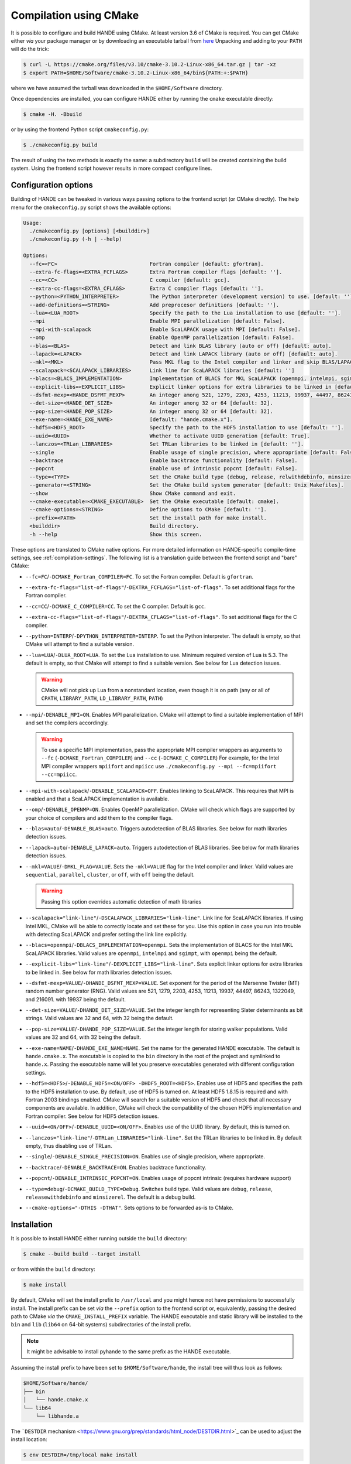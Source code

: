 .. _compilation-with-cmake:

Compilation using CMake
=======================

It is possible to configure and build HANDE using CMake. At least version 3.6
of CMake is required. You can get CMake either *via* your package manager or by
downloading an executable tarball from `here <https://cmake.org/download/>`_
Unpacking and adding to your ``PATH`` will do the trick:

.. code-block:: bash

   $ curl -L https://cmake.org/files/v3.10/cmake-3.10.2-Linux-x86_64.tar.gz | tar -xz
   $ export PATH=$HOME/Software/cmake-3.10.2-Linux-x86_64/bin${PATH:+:$PATH}

where we have assumed the tarball was downloaded in the ``$HOME/Software``
directory.

Once dependencies are installed, you can configure HANDE either by running the
``cmake`` executable directly:

.. code-block:: bash

   $ cmake -H. -Bbuild

or by using the frontend Python script ``cmakeconfig.py``:

.. code-block:: bash

   $ ./cmakeconfig.py build

The result of using the two methods is exactly the same: a subdirectory
``build`` will be created containing the build system.
Using the frontend script however results in more compact configure lines.

Configuration options
---------------------

Building of HANDE can be tweaked in various ways passing options to the
frontend script (or CMake directly).
The help menu for the ``cmakeconfig.py`` script shows the available options:

.. code-block:: bash

   Usage:
     ./cmakeconfig.py [options] [<builddir>]
     ./cmakeconfig.py (-h | --help)

   Options:
     --fc=<FC>                              Fortran compiler [default: gfortran].
     --extra-fc-flags=<EXTRA_FCFLAGS>       Extra Fortran compiler flags [default: ''].
     --cc=<CC>                              C compiler [default: gcc].
     --extra-cc-flags=<EXTRA_CFLAGS>        Extra C compiler flags [default: ''].
     --python=<PYTHON_INTERPRETER>          The Python interpreter (development version) to use. [default: ''].
     --add-definitions=<STRING>             Add preprocesor definitions [default: ''].
     --lua=<LUA_ROOT>                       Specify the path to the Lua installation to use [default: ''].
     --mpi                                  Enable MPI parallelization [default: False].
     --mpi-with-scalapack                   Enable ScaLAPACK usage with MPI [default: False].
     --omp                                  Enable OpenMP parallelization [default: False].
     --blas=<BLAS>                          Detect and link BLAS library (auto or off) [default: auto].
     --lapack=<LAPACK>                      Detect and link LAPACK library (auto or off) [default: auto].
     --mkl=<MKL>                            Pass MKL flag to the Intel compiler and linker and skip BLAS/LAPACK detection (sequential, parallel, cluster, or off) [default: off].
     --scalapack=<SCALAPACK_LIBRARIES>      Link line for ScaLAPACK libraries [default: '']
     --blacs=<BLACS_IMPLEMENTATION>         Implementation of BLACS for MKL ScaLAPACK (openmpi, intelmpi, sgimpt) [default: openmpi]
     --explicit-libs=<EXPLICIT_LIBS>        Explicit linker options for extra libraries to be linked in [default: ''].
     --dsfmt-mexp=<HANDE_DSFMT_MEXP>        An integer among 521, 1279, 2203, 4253, 11213, 19937, 44497, 86243, 1322049, 216091 [default: 19937].
     --det-size=<HANDE_DET_SIZE>            An integer among 32 or 64 [default: 32].
     --pop-size=<HANDE_POP_SIZE>            An integer among 32 or 64 [default: 32].
     --exe-name=<HANDE_EXE_NAME>            [default: "hande.cmake.x"].
     --hdf5=<HDF5_ROOT>                     Specify the path to the HDF5 installation to use [default: ''].
     --uuid=<UUID>                          Whether to activate UUID generation [default: True].
     --lanczos=<TRLan_LIBRARIES>            Set TRLan libraries to be linked in [default: ''].
     --single                               Enable usage of single precision, where appropriate [default: False].
     --backtrace                            Enable backtrace functionality [default: False].
     --popcnt                               Enable use of intrinsic popcnt [default: False].
     --type=<TYPE>                          Set the CMake build type (debug, release, relwithdebinfo, minsizerel) [default: release].
     --generator=<STRING>                   Set the CMake build system generator [default: Unix Makefiles].
     --show                                 Show CMake command and exit.
     --cmake-executable=<CMAKE_EXECUTABLE>  Set the CMake executable [default: cmake].
     --cmake-options=<STRING>               Define options to CMake [default: ''].
     --prefix=<PATH>                        Set the install path for make install.
     <builddir>                             Build directory.
     -h --help                              Show this screen.

These options are translated to CMake native options. For more detailed information on
HANDE-specific compile-time settings, see :ref:`compilation-settings`. The following list
is a translation guide between the frontend script and "bare" CMake:

- ``--fc=FC``/``-DCMAKE_Fortran_COMPILER=FC``. To set the Fortran compiler. Default
  is ``gfortran``.
- ``--extra-fc-flags="list-of-flags"``/``-DEXTRA_FCFLAGS="list-of-flags"``. To set additional flags
  for the Fortran compiler.
- ``--cc=CC``/``-DCMAKE_C_COMPILER=CC``. To set the C compiler. Default is ``gcc``.
- ``--extra-cc-flags="list-of-flags"``/``-DEXTRA_CFLAGS="list-of-flags"``. To set additional flags
  for the C compiler.
- ``--python=INTERP``/``-DPYTHON_INTERPRETER=INTERP``. To set the Python interpreter. The
  default is empty, so that CMake will attempt to find a suitable version.
- ``--lua=LUA``/``-DLUA_ROOT=LUA``. To set the Lua installation to use. Minimum
  required version of Lua is 5.3. The default is empty, so that CMake will attempt to
  find a suitable version.
  See below for Lua detection issues.

  .. warning::

     CMake will not pick up Lua from a nonstandard location, even though it is on
     path (any or all of ``CPATH``, ``LIBRARY_PATH``, ``LD_LIBRARY_PATH``,
     ``PATH``)

- ``--mpi``/``-DENABLE_MPI=ON``. Enables MPI parallelization. CMake will
  attempt to find a suitable implementation of MPI and set the compilers
  accordingly.

  .. warning::

     To use a specific MPI implementation, pass the appropriate MPI compiler
     wrappers as arguments to ``--fc`` (``-DCMAKE_Fortran_COMPILER``) and
     ``--cc`` (``-DCMAKE_C_COMPILER``)
     For example, for the Intel MPI compiler wrappers ``mpiifort`` and ``mpiicc`` use
     ``./cmakeconfig.py --mpi --fc=mpiifort --cc=mpiicc``.

- ``--mpi-with-scalapack``/``-DENABLE_SCALAPACK=OFF``. Enables linking to
  ScaLAPACK. This requires that MPI is enabled and that a ScaLAPACK
  implementation is available.
- ``--omp``/``-DENABLE_OPENMP=ON``. Enables OpenMP parallelization. CMake will
  check which flags are supported by your choice of compilers and add them to
  the compiler flags.
- ``--blas=auto``/``-DENABLE_BLAS=auto``. Triggers autodetection of BLAS libraries.
  See below for math libraries detection issues.
- ``--lapack=auto``/``-DENABLE_LAPACK=auto``. Triggers autodetection of BLAS libraries.
  See below for math libraries detection issues.
- ``--mkl=VALUE``/``-DMKL_FLAG=VALUE``. Sets the ``-mkl=VALUE`` flag for the Intel
  compiler and linker. Valid values are ``sequential``, ``parallel``, ``cluster``, or
  ``off``, with ``off`` being the default.

  .. warning::

     Passing this option overrides automatic detection of math libraries

- ``--scalapack="link-line"``/``-DSCALAPACK_LIBRARIES="link-line"``. Link line for ScaLAPACK libraries.
  If using Intel MKL, CMake will be able to correctly locate and set these for
  you. Use this option in case you run into trouble with detecting ScaLAPACK
  and prefer setting the link line explicitly.
- ``--blacs=openmpi``/``-DBLACS_IMPLEMENTATION=openmpi``. Sets the implementation of
  BLACS for the Intel MKL ScaLAPACK libraries. Valid values are ``openmpi``,
  ``intelmpi`` and ``sgimpt``, with ``openmpi`` being the default.
- ``--explicit-libs="link-line"``/``-DEXPLICIT_LIBS="link-line"``. Sets explicit linker options for
  extra libraries to be linked in.
  See below for math libraries detection issues.
- ``--dsfmt-mexp=VALUE``/``-DHANDE_DSFMT_MEXP=VALUE``. Set exponent for the period of the
  Mersenne Twister (MT) random number generator (RNG). Valid values are 521,
  1279, 2203, 4253, 11213, 19937, 44497, 86243, 1322049, and 216091. with 19937
  being the default.
- ``--det-size=VALUE``/``-DHANDE_DET_SIZE=VALUE``. Set the integer length for representing
  Slater determinants as bit strings. Valid values are 32 and 64, with 32
  being the default.
- ``--pop-size=VALUE``/``-DHANDE_POP_SIZE=VALUE``. Set the integer length for storing
  walker populations. Valid values are 32 and 64, with 32
  being the default.
- ``--exe-name=NAME``/``-DHANDE_EXE_NAME=NAME``. Set the name for the generated HANDE executable.
  The default is ``hande.cmake.x``. The executable is copied to the ``bin``
  directory in the root of the project and symlinked to ``hande.x``. Passing
  the executable name will let you preserve executables generated with
  different configuration settings.
- ``--hdf5=<HDF5>``/``-DENABLE_HDF5=<ON/OFF> -DHDF5_ROOT=<HDF5>``.
  Enables use of HDF5 and specifies the path to the HDF5 installation to use.
  By default, use of HDF5 is turned on. At least HDF5 1.8.15 is required and
  with Fortran 2003 bindings enabled. CMake will search for a suitable version
  of HDF5 and check that all necessary components are available. In addition,
  CMake will check the compatibility of the chosen HDF5 implementation and
  Fortran compiler.
  See below for HDF5 detection issues.
- ``--uuid=<ON/OFF>``/``-DENABLE_UUID=<ON/OFF>``. Enables use of the UUID library.
  By default, this is turned on.
- ``--lanczos="link-line"``/``-DTRLan_LIBRARIES="link-line"``. Set the TRLan
  libraries to be linked in. By default empty, thus disabling use of TRLan.
- ``--single``/``-DENABLE_SINGLE_PRECISION=ON``. Enables use of single
  precision, where appropriate.
- ``--backtrace``/``-DENABLE_BACKTRACE=ON``. Enables backtrace functionality.
- ``--popcnt``/``-DENABLE_INTRINSIC_POPCNT=ON``. Enables usage of popcnt
  intrinsic (requires hardware support)
- ``--type=debug``/``-DCMAKE_BUILD_TYPE=Debug``. Switches build type. Valid
  values are ``debug``, ``release``, ``releasewithdebinfo`` and ``minsizerel``.
  The default is a debug build.
- ``--cmake-options="-DTHIS -DTHAT"``. Sets options to be forwarded as-is to
  CMake.

Installation
------------

It is possible to install HANDE either running outside the ``build`` directory:

.. code-block:: bash

   $ cmake --build build --target install

or from within the ``build`` directory:

.. code-block:: bash

   $ make install

By default, CMake will set the install prefix to ``/usr/local`` and you might
hence not have permissions to successfully install. The install prefix can be
set *via* the ``--prefix`` option to the frontend script or, equivalently,
passing the desired path to CMake *via* the ``CMAKE_INSTALL_PREFIX`` variable.
The HANDE executable and static library will be installed to the ``bin`` and
``lib`` (``lib64`` on 64-bit systems) subdirectories of the install prefix.

.. note::

    It might be advisable to install pyhande to the same prefix as the HANDE
    executable.

Assuming the install prefix to have been set to ``$HOME/Software/hande``, the
install tree will thus look as follows:

.. code-block:: bash

   $HOME/Software/hande/
   ├── bin
   │   └── hande.cmake.x
   └── lib64
       └── libhande.a

The ```DESTDIR`` mechanism <https://www.gnu.org/prep/standards/html_node/DESTDIR.html>`_ can be used to
adjust the install location:

.. code-block:: bash

   $ env DESTDIR=/tmp/local make install

will result in the following install tree:

.. code-block:: bash

   /tmp/local/$HOME/Software/hande
   ├── bin
   │   └── hande.cmake.x
   └── lib64
       └── libhande.a

CMake compilation issues
------------------------

When dependencies are not in standard search paths, CMake needs to be nudged
and pointed in the right direction. This can be done directly using either ``cmake`` or
``cmakeconfig.py``; the equivalent commands for both are given below but only one should be
used.

- Detection of math libraries is usually the trickiest part. The CMake math
  detection scripts shipped with HANDE rely on the ``MATH_ROOT`` environment
  variable being set to point to the root of the math libraries installation
  you want to use.
  The detection scripts will attempt to provide a link line for math libraries
  based on the search order in the CMake variable ``MATH_LIB_SEARCH_ORDER``.
  By default, Intel MKL is searched for first, using the ``MKLROOT``
  environment variable.
  If math detection fails, libraries can be set manually:

  .. code-block:: bash

     $ ./cmakeconfig.py --blas=off --lapack=off --explicit-libs="-L/usr/lib -lblas -llapack"
     $ cmake -H. -DENABLE_BLAS=OFF -DENABLE_LAPACK=OFF -DEXPLICIT_LIBS="-L/usr/lib -lblas -llapack"

- Lua in a non-standard directory. Exporting the root directory of the Lua
  installation as ``LUA_ROOT`` (or ``LUA_DIR``) or directly passing it as an option:

  .. code-block:: bash

     $ ./cmakeconfig.py --lua=/install/dir/for/Lua build
     $ cmake -H. -Bbuild -DLUA_ROOT=/install/dir/for/Lua

- HDF5 in a non-standard directory. Exporting the root directory of the HDF5
  installation as ``HDF5_ROOT`` os directly passing it as an option:

  .. code-block:: bash

     $ ./cmakeconfig.py --hdf5=/install/dir/for/HDF5 build
     $ cmake -H. -Bbuild -DENABLE_HDF5=ON -DHDF5_ROOT=/install/dir/for/HDF5

  CMake will check that the chosen HDF5 library and Fortran compiler are
  compatible. If this test fails, configuration will abort. The output from the
  compatibility file will be saved to the log file
  ``HDF5_HAS_Fortran2003-test.log`` in the build directory.
  Note that is is possible to completely deactivate usage of HDF5:

  .. code-block:: bash

     $ ./cmakeconfig.py --hdf5=False
     $ cmake -H. -Bbuild -DENABLE_HDF5=OFF

For compiler- and library-specific issues, see :ref:`compiler-issues`.

Compiling with MPI
------------------

To compile with MPI it is necessary to pass **both** the ``--mpi`` option
**and** the correct compiler wrappers with the ``--cc`` and ``--fc``:

.. code-block:: bash

   $ ./cmakeconfig.py --mpi --fc=mpif90 --cc=mpicc
   $ cmake -H. -Bbuild -DCMAKE_Fortran_COMPILER=mpif90 -DCMAKE_C_COMPILER=mpicc -DENABLE_MPI=ON

CMake can in fact botch the identification of the compiler wrappers and MPI
libraries, a mismatch that will result in linker errors.
Here are some examples of configuration lines. In all cases, remember to set
the ``MATH_ROOT`` variable to point to the location of the math libraries:

- OpenMPI with GNU compilers.

  .. code-block:: bash

     $ ./cmakeconfig.py --mpi --fc=mpif90 --cc=mpicc
     $ cmake -H. -Bbuild -DCMAKE_Fortran_COMPILER=mpif90 -DCMAKE_C_COMPILER=mpicc -DENABLE_MPI=ON

- OpenMPI with Intel compilers.

  .. code-block:: bash

     $ ./cmakeconfig.py --mpi --fc=mpif90 --cc=mpicc
     $ cmake -H. -Bbuild -DCMAKE_Fortran_COMPILER=mpif90 -DCMAKE_C_COMPILER=mpicc -DENABLE_MPI=ON

- IntelMPI with Intel compiler.

  .. code-block:: bash

     $ ./cmakeconfig.py --mpi --fc=mpiifort --cc=mpiicc
     $ cmake -H. -Bbuild -DCMAKE_Fortran_COMPILER=mpiifort -DCMAKE_C_COMPILER=mpiicc -DENABLE_MPI=ON

- OpenMPI with GNU compilers and OpenBLAS ScaLAPACK.

  .. code-block:: bash

     $ ./cmakeconfig.py --mpi --fc=mpif90 --cc=mpicc --mpi-with-scalapack --scalapack="-L/location/of/scalapack -lscalapack"
     $ cmake -H. -Bbuild -DCMAKE_Fortran_COMPILER=mpif90 -DCMAKE_C_COMPILER=mpicc -DENABLE_MPI=ON -DENABLE_SCALAPACK=ON -DSCALAPACK_LIBRARIES="-L/location/of/scalapack -lscalapack"

- OpenMPI with Intel compilers and MKL ScaLAPACK. The math detection script
  will use the OpenMPI implementation of BLACS by default.

  .. code-block:: bash

     $ ./cmakeconfig.py --mpi --fc=mpif90 --cc=mpicc --mpi-with-scalapack
     $ cmake -H. -Bbuild -DCMAKE_Fortran_COMPILER=mpif90 -DCMAKE_C_COMPILER=mpicc -DENABLE_MPI=ON -DENABLE_SCALAPACK=ON

- IntelMPI with Intel compiler and MKL ScaLAPACK. In this case we need to tell
  CMake what BLACS implementation to use with ScaLAPACK.

  .. code-block:: bash

     $ ./cmakeconfig.py --mpi --fc=mpiifort --cc=mpiicc --mpi-with-scalapack --blacs=intelmpi
     $ cmake -H. -Bbuild -DCMAKE_Fortran_COMPILER=mpiifort
     -DCMAKE_C_COMPILER=mpiicc -DENABLE_MPI=ON -DENABLE_SCALAPACK=ON
     -DBLACS_IMPLEMENTATION=intelmpi
